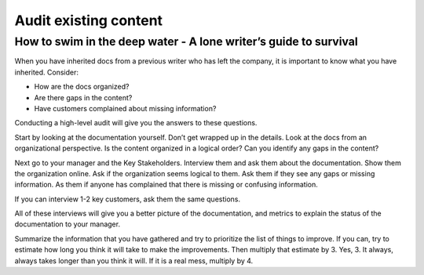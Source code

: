 

**********************
Audit existing content
**********************

=================================================================
How to swim in the deep water - A lone writer’s guide to survival
=================================================================

When you have inherited docs from a previous writer who has left the company, it is important to know what you have inherited. Consider:

* How are the docs organized?
* Are there gaps in the content?
* Have customers complained about missing information?

Conducting a high-level audit will give you the answers to these questions.

Start by looking at the documentation yourself.  Don’t get wrapped up in the details. Look at the docs from an organizational perspective.  Is the content organized in a logical order? Can you identify any gaps in the content?

Next go to your manager and the Key Stakeholders.  Interview them and ask them about the documentation.  Show them the organization online. Ask if the organization seems logical to them.  Ask them if they see any gaps or missing information.  As them if anyone has complained that there is missing or confusing information.

If you can interview 1-2 key customers, ask them the same questions.

All of these interviews will give you a better picture of the documentation, and metrics to explain the status of the documentation to your manager.

Summarize the information that you have gathered and try to prioritize the list of things to improve.  If you can, try to estimate how long you think it will take to make the improvements.  Then multiply that estimate by 3.  Yes, 3.  It always, always takes longer than you think it will.  If it is a real mess, multiply by 4.

